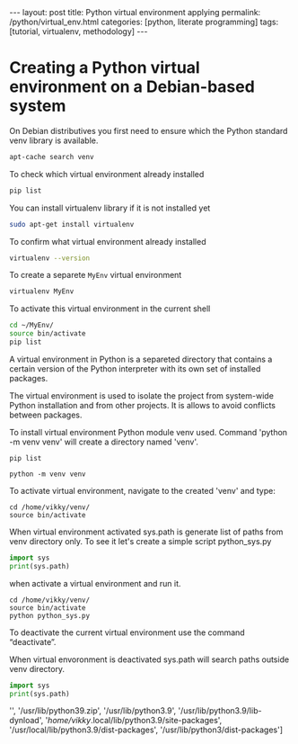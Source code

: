 #+BEGIN_HTML
---
layout: post
title: Python virtual environment applying
permalink: /python/virtual_env.html
categories: [python, literate programming]
tags: [tutorial, virtualenv, methodology]
---
#+END_HTML
#+OPTIONS: tags:nil num:nil \n:nil @:t ::t |:t ^:{} _:{} *:t
#+TOC: headlines 2


* Creating a Python virtual environment on a Debian-based system

On Debian distributives you first need to ensure which the
Python standard venv library is available.

#+begin_src sh
  apt-cache search venv
#+end_src

To check which virtual environment already installed

#+begin_src sh
  pip list
#+end_src



You can install virtualenv library if it is not installed yet

#+begin_src sh
  sudo apt-get install virtualenv
#+end_src

To confirm what virtual environment already installed

#+begin_src sh
  virtualenv --version
#+end_src

To create a separete =MyEnv= virtual environment

#+begin_src sh
  virtualenv MyEnv
#+end_src


To activate this virtual environment in the current shell

#+begin_src sh
  cd ~/MyEnv/
  source bin/activate
  pip list
#+end_src

A virtual environment in Python is a separeted directory that contains
a certain version of the Python interpreter with its own set of
installed packages.

The virtual environment is used to isolate the project
from system-wide Python installation and from other projects.
It is allows to avoid conflicts between packages.

To install virtual environment Python module venv used.
Command 'python -m venv venv' will create a directory named 'venv'.

#+begin_src shell :results output
  pip list
#+end_src

#+RESULTS:
#+begin_example
Package           Version
----------------- --------
asttokens         2.4.0
async-generator   1.10
attrs             23.1.0
backcall          0.2.0
certifi           2023.5.7
decorator         5.1.1
exceptiongroup    1.1.1
executing         2.0.0
h11               0.14.0
idna              3.4
ipython           8.17.2
jedi              0.19.1
markdown-it-py    3.0.0
matplotlib-inline 0.1.6
mdurl             0.1.2
outcome           1.2.0
parso             0.8.3
pexpect           4.8.0
pickleshare       0.7.5
pip               23.3.1
prompt-toolkit    3.0.39
ptyprocess        0.7.0
pure-eval         0.2.2
Pygments          2.16.1
PySocks           1.7.1
rich              13.6.0
selenium          4.10.0
setuptools        52.0.0
six               1.16.0
sniffio           1.3.0
sortedcontainers  2.4.0
stack-data        0.6.3
traitlets         5.11.2
trio              0.22.0
trio-websocket    0.10.3
typing_extensions 4.8.0
urllib3           2.0.3
wcwidth           0.2.8
wheel             0.34.2
wsproto           1.2.0
#+end_example

  #+begin_src shell :results output
  python -m venv venv
#+end_src

To activate virtual environment, navigate to the created 
'venv' and type: 

#+begin_src shell :results output
  cd /home/vikky/venv/
  source bin/activate
#+end_src

When virtual environment activated sys.path is generate list of paths from venv directory only. 
To see it let's create a simple script python_sys.py

#+begin_src python :results output
    import sys
    print(sys.path)
#+end_src

#+RESULTS:
: ['', '/usr/lib/python39.zip', '/usr/lib/python3.9', '/usr/lib/python3.9/lib-dynload', '/home/vikky/.local/lib/python3.9/site-packages', '/usr/local/lib/python3.9/dist-packages', '/usr/lib/python3/dist-packages']

when activate a virtual environment and run it.

#+begin_src shell :results output
  cd /home/vikky/venv/
  source bin/activate
  python python_sys.py 
#+end_src

#+RESULTS:
  ['/home/vikky/venv', '/usr/lib/python39.zip', '/usr/lib/python3.9',
  '/usr/lib/python3.9/lib-dynload', '/home/vikky/venv/lib/python3.9/site-packages']

To deactivate the current virtual environment use the command “deactivate”.

When virtual envoronment is deactivated sys.path will search paths outside venv directory. 
  
#+begin_src python :results output
    import sys
    print(sys.path)
#+end_src

#+RESULTS:
: ['', '/usr/lib/python39.zip', '/usr/lib/python3.9', '/usr/lib/python3.9/lib-dynload', '/home/vikky/.local/lib/python3.9/site-packages', '/usr/local/lib/python3.9/dist-packages', '/usr/lib/python3/dist-packages']
 '', '/usr/lib/python39.zip', '/usr/lib/python3.9', '/usr/lib/python3.9/lib-dynload', '/home/vikky/.local/lib/python3.9/site-packages',
 '/usr/local/lib/python3.9/dist-packages', '/usr/lib/python3/dist-packages']

